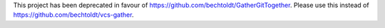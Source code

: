 This project has been deprecated in favour of https://github.com/bechtoldt/GatherGitTogether. Please use this instead of https://github.com/bechtoldt/vcs-gather.
